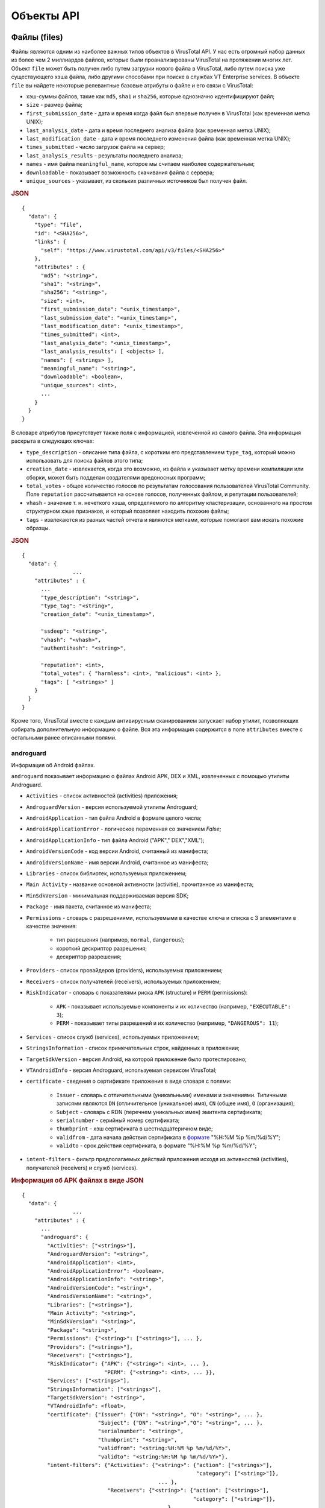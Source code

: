 Объекты API
===========

Файлы (files)
-------------

Файлы являются одним из наиболее важных типов объектов в VirusTotal API. У нас есть огромный набор данных из более чем 2 миллиардов файлов, которые были проанализированы VirusTotal на протяжении многих лет. Объект ``file`` может быть получен либо путем загрузки нового файла в VirusTotal, либо путем поиска уже существующего хэша файла, либо другими способами при поиске в службах VT Enterprise services. В объекте ``file`` вы найдете некоторые релевантные базовые атрибуты о файле и его связи с VirusTotal:

- хэш-суммы файлов, такие как ``md5``, ``sha1`` и ``sha256``, которые однозначно идентифицируют файл;
- ``size`` - размер файла;
- ``first_submission_date`` - дата и время когда файл был впервые получен в VirusTotal (как временная метка UNIX);
- ``last_analysis_date`` - дата и время последнего анализа файла (как временная метка UNIX);
- ``last_modification_date`` - дата и время последнего изменения файла (как временная метка UNIX);
- ``times_submitted`` - число загрузок файла на сервер;
- ``last_analysis_results`` - результаты последнего анализа;
- ``names`` - имя файла ``meaningful_name``, которое мы считаем наиболее содержательным;
- ``downloadable`` - показывает возможность скачивания файла с сервера;
- ``unique_sources`` - указывает, из скольких различных источников был получен файл.

.. rubric:: JSON

::

    {
      "data": {
        "type": "file",
        "id": "<SHA256>",
        "links": {
          "self": "https://www.virustotal.com/api/v3/files/<SHA256>"
        },
        "attributes" : {
          "md5": "<string>",
          "sha1": "<string>",
          "sha256": "<string>",
          "size": <int>,
          "first_submission_date": "<unix_timestamp>",
          "last_submission_date": "<unix_timestamp>",
          "last_modification_date": "<unix_timestamp>",
          "times_submitted": <int>,
          "last_analysis_date": "<unix_timestamp>",
          "last_analysis_results": [ <objects> ],      
          "names": [ <strings> ],
          "meaningful_name": "<string>",
          "downloadable": <boolean>,
          "unique_sources": <int>,
          ...
        }
      } 
    }

В словаре атрибутов присутствует также поля с информацией, извлеченной из самого файла. Эта информация раскрыта в следующих ключах:

- ``type_description`` - описание типа файла, с коротким его представлением ``type_tag``, который можно использовать для поиска файлов этого типа;
- ``creation_date`` - извлекается, когда это возможно, из файла и указывает метку времени компиляции или сборки, может быть подделан создателями вредоносных программ;
- ``total_votes`` - общее количество голосов по результатам голосования пользователей VirusTotal Community. Поле ``reputation`` рассчитывается на основе голосов, полученных файлом, и репутации пользователей;
- ``vhash`` - значение т. н. нечеткого хэша, определяемого по алгоритму кластеризации, основанного на простом структурном хэше признаков, и который позволяет находить похожие файлы;
- ``tags`` - извлекаются из разных частей отчета и являются метками, которые помогают вам искать похожие образцы.

.. rubric:: JSON

::

    {
      "data": {
		    ...
        "attributes" : {
          ...
          "type_description": "<string>",
          "type_tag": "<string>",
          "creation_date": "<unix_timestamp>",
        
          "ssdeep": "<string>",
          "vhash": "<vhash>",
          "authentihash": "<string>",
      
          "reputation": <int>,
          "total_votes": { "harmless": <int>, "malicious": <int> },
          "tags": [ "<strings>" ]
        }
      }
    }

Кроме того, VirusTotal вместе с каждым антивирусным сканированием запускает набор утилит, позволяющих собирать дополнительную информацию о файле. Вся эта информация содержится в поле ``attributes`` вместе с остальными ранее описанными полями.

androguard
~~~~~~~~~~

.. index:: androguard

Информация об Android файлах.

``androguard`` показывает информацию о файлах Android APK, DEX и XML, извлеченных с помощью утилиты Androguard.

- ``Activities`` - список активностей (activities) приложения;
- ``AndroguardVersion`` - версия используемой утилиты Androguard;
- ``AndroidApplication`` - тип файла Android в формате целого числа;
- ``AndroidApplicationError`` - логическое переменная со значением `False`;
- ``AndroidApplicationInfo`` - тип файла Android ("APK"," DEX","XML");
- ``AndroidVersionCode`` - код версии Android, считанный из манифеста;
- ``AndroidVersionName`` - имя версии Android, считанное из манифеста;
- ``Libraries`` - список библиотек, используемых приложением;
- ``Main Activity`` - название основной активности (activitie), прочитанное из манифеста;
- ``MinSdkVersion`` - минимальная поддерживаемая версия SDK;
- ``Package`` - имя пакета, считанное из манифеста;
- ``Permissions`` - словарь с разрешениями, используемыми в качестве ключа и списка с 3 элементами в качестве значения:

	- тип разрешения (например, ``normal``, ``dangerous``);
	- короткий дескриптор разрешения;
	- дескриптор разрешения;
	
- ``Providers`` - список провайдеров (providers), используемых приложением;
- ``Receivers`` - список получателей (receivers), используемых приложением;
- ``RiskIndicator`` - словарь с показателями риска ``APK`` (structure) и ``PERM`` (permissions):

	- ``APK`` - показывает используемые компоненты и их количество (например, ``"EXECUTABLE": 3``);
	- ``PERM`` - показывает типы разрешений и их количество (например, ``"DANGEROUS": 11``);
	
- ``Services`` - список служб (services), используемых приложением;
- ``StringsInformation`` - список примечательных строк, найденных в приложении;
- ``TargetSdkVersion`` - версия Android, на которой приложение было протестировано;
- ``VTAndroidInfo`` - версия Androguard, используемая сервисом VirusTotal;
- ``certificate`` - сведения о сертификате приложения в виде словаря с полями:

	- ``Issuer`` - словарь с отличительными (уникальными) именами и значениями. Типичными записями являются ``DN`` (отличительное (уникальное) имя), ``CN`` (общее имя), ``O`` (организация);
	- ``Subject`` - словарь с RDN (перечнем уникальных имен) эмитента сертификата;
	- ``serialnumber`` - серийный номер сертификата;
	- ``thumbprint`` - хэш сертификата в шестнадцатеричном виде;
	- ``validfrom`` - дата начала действия сертификата в `формате <http://strftime.org/>`_ "%H:%M %p %m/%d/%Y";
	- ``validto`` - срок действия сертификата, в формате "%H:%M %p %m/%d/%Y";
	
- ``intent-filters`` - фильтр предполагаемых действий приложения исходя из активностей (activities), получателей (receivers) и служб (services).

.. rubric:: Информация об APK файлах в виде JSON

::

    {
      "data": {
		    ...
        "attributes" : {
          ...
          "androguard": {
            "Activities": ["<strings>"],
            "AndroguardVersion": "<string>",
            "AndroidApplication": <int>,
            "AndroidApplicationError": <boolean>,
            "AndroidApplicationInfo": "<string>",
            "AndroidVersionCode": "<string>",
            "AndroidVersionName": "<string>",
            "Libraries": ["<strings>"],
            "Main Activity": "<string>",
            "MinSdkVersion": "<string>",
            "Package": "<string>",
            "Permissions": {"<string>": ["<strings>"], ... },
            "Providers": ["<strings>"],
            "Receivers": ["<strings>"],
            "RiskIndicator": {"APK": {"<string>": <int>, ... },
                              "PERM": {"<string>": <int>, ... }},
            "Services": ["<strings>"],
            "StringsInformation": ["<strings>"],
            "TargetSdkVersion": "<string>",
            "VTAndroidInfo": <float>,
            "certificate": {"Issuer": {"DN": "<string>", "O": "<string>", ... },
                            "Subject": {"DN": "<string>","O": "<string>", ... },
                            "serialnumber": "<string>",
                            "thumbprint": "<string>",
                            "validfrom": "<string:%H:%M %p %m/%d/%Y>",
                            "validto": "<string:%H:%M %p %m/%d/%Y>"},
            "intent-filters": {"Activities": {"<string>": {"action": ["<strings>"],
                                                           "category": ["<string>"]},
                                               ... },
                               "Receivers": {"<string>": {"action": ["<strings>"],
                                                          "category": ["<string>"]},
                                              ... },
                               "Services": {"<string>": {"action": ["<strings>"],
                                                         "category": ["<string>"]},
                                             ...}
          }
        }
      }
    }

asf_info
~~~~~~~~

.. index:: asf_info

Информация о Microsoft Advanced Streaming/Systems Format (ASF) файлах.

``asf_info`` показывает информацию о Microsoft ASF files (.asf, .wma, .wmv).

- ``content_encryption_object`` - информация о том, как зашифрован файл:

	- ``key_id`` - ID тиспользуемого ключа;
	- ``license_url`` - url-адрес лицензии;
	- ``protection_type`` - тип используемой защиты (например, "DRM");
	- ``secret_data`` - байты, содержащие секретные данные;
	
- ``extended_content_encryption_object`` - расширенная информация о том, как зашифрован файл:

	- ``CHECKSUM`` - контрольная сумма данных;
	- ``KID`` - ID тиспользуемого ключа;
	- ``EncodeType`` - тип кодирования;
	- ``LAINFO`` - информация о лицензионном соглашении;
	- ``DRMHeader`` - заголовок, используемый в DRM;
	
- ``script_command_objects`` - скрипты, используемые в файле:

	- ``action`` - действие, которое необходимо выполнить;
	- ``type`` - тип действия (например, `URL`, `FILENAME`, `EVENT`);
	- ``trigger_time`` - время активации скрипта.

.. rubric:: Информация об ASF файлах в виде JSON

::

    {
      "data": {
		    ...
        "attributes" : {
          ...
          "asf_info": {
            "content_encryption_object": {"key_id": "<string>",
                                          "license_url": "<string>",
                                          "protection_type": "<string>",
                                          "secret_data": "<string>"},
            "extended_content_encryption_object": {"CHECKSUM": "<string>",
                                                   "DRMHeader": "<string>",
                                                   "EncodeType": "<string>",
                                                   "KID": "<string>",
                                                   "LAINFO":"<string>"},
            "script_command_objects": [{"action": "<string>",
                                        "trigger_time": <int>,
                                        "type":"URL"}, ... ]}
        }
      }
    }

authentihash
~~~~~~~~~~~~

.. index:: authentihash

Хэш для проверки PE-файлов.

``authentihash`` - это хэш sha256, используемый корпорацией Microsoft для проверки того, что соответствующие разделы образа PE-файла не были изменены.

.. rubric:: JSON

::

    {
      "data": {
		    ...
        "attributes" : {
          ...
          "authentihash": "<string>",
        }
      }
    }

bundle_info
~~~~~~~~~~~

.. index:: bundle_info

Информация о сжатых файлах.

``bundle_info`` предоставляет информацию о сжатых файлах (ZIP, TAR, GZIP и т. д.).

- ``beginning`` - распакованный заголовок файла для некоторых форматов файлов (GZIP, ZLIB);
- ``extensions`` - расширения файлов и их количество внутри пакета;
- ``file_types`` - типы файлов и их количество внутри пакета;
- ``highest_datetime`` - самая последняя дата в содержащихся файлах, в `формате <http://strftime.org/>`_ "%H:%M %p %m/%d/%Y";
- ``lowest_datetime`` - самая старая дата в содержащихся файлах, в формате "%H:%M %p %m/%d/%Y";
- ``num_children`` - сколько файлов и каталогов находится внутри пакета;
- ``tags`` - интересные замечания о содержании (например, `"contains-pe"`);
- ``type`` - тип пакета (например, "ZIP");
- ``uncompressed_size`` - несжатый размер содержимого внутри сжатого файла;
- ``vhash`` - хэш подобия (нечеткий хэш) для этого типа файлов.

.. rubric:: Информация о сжатых файлах в виде JSON

::

    {
      "data": {
		    ...
        "attributes" : {
          ...
          "bundle_info": {
            "beginning": "<string>",
            "extensions": {"<string>": <int>, ... },
            "file_types": {"<string>": <int>, ... },
            "highest_datetime": "<string:%Y-%m-%d %H:%M:%S>",
            "lowest_datetime": "<string:%Y-%m-%d %H:%M:%S>",
            "num_children": <int>,
            "tags": ["<strings>"],
            "type": "<string>",
            "uncompressed_size": <int>,
            "vhash": "<string>"
          }
        }
      }
    }

class_info
~~~~~~~~~~

.. index:: class_info

Информация о классах Java в байткод-файлах.

``class_info`` предоставляет информацию о Java байткод-файлах.

- ``constants`` - константы, используемые в классе;
- ``extends`` -  класс, от которого наследован данный класс;
- ``implements`` - интерфейсы реализованные в классе;
- ``methods`` - методы, принадлежащие к классу;
- ``name`` - имя класса;
- ``platform`` - платформа в виде строки, полученной из старшего и младшего номера версии;
- ``provides`` - представленные классы, поля и методы;
- ``requires`` - обязательные классы, поля и методы.

.. rubric:: Информация о Java классе в виде JSON

::

    {
      "data": {
		    ...
        "attributes" : {
          ...
          "class_info": {
            "constants": ["<strings>"],
            "extends": "<string>",
            "implements": ["<strings>"],
            "methods": ["<strings>"],
            "name": "<string>",
            "platform": "<string>",
            "provides": ["<strings>"],
            "requires": ["<strings>"]
          }
        }
      }
    }

deb_info
~~~~~~~~

.. index:: deb_info

Информация о Debian пакетах.

``deb_info`` - предоставляет информацию о `Debian пакетах <https://wiki.debian.org/Packaging>`_.

- ``changelog`` - информация об изменениях в версии пакета:

	- ``Author`` - имя автора;
	- ``Date`` дата в `формате <http://strftime.org/>`_ "%a, %d %b %Y %H:%M%S %z";
	- ``Debian revision`` - ревизия;
	- ``Debian version`` - версия;
	- ``Distributions`` - тип распространения;
	- ``Full version`` - полная версия системы;
	- ``Package`` - тип пакета;
	- ``Urgency`` - уровень срочности изменений;
	- ``Version history`` - история версий;
	
- ``control_metadata`` - общие (неизменные) поля пакета:

	- ``Maintainer`` - идентификатор того, кто осуществляет поддержку пакета;
	- ``Description`` - дескриптор пакета;
	- ``Package`` - имя пакета;
	- ``Depends`` - зависимости пакета;
	- ``Version`` - версия пакета;
	- ``Architecture`` - архитектура для запуска этого пакета (например, ``"i386"``);
	
- ``control_scripts`` - сценарии для запуска в операциях управления пакетами:

	- ``postinst`` - скрипт, выполняемый после инсталляции;
	- ``postrm`` - скрипт, выполняемый после удаления пакета;
	
- ``structural_metadata``:

	- ``contained_files`` - количество файлов в пакете;
	- ``contained_items`` - количество пунктов в пакете;
	- ``max_date`` - дата самого старого файла в формате "%Y-%m-%d %H:%M%S";
	- ``min_date`` - самая последняя дата файла в формате "%Y-%m-%d %H:%M%S".

.. rubric:: Информация о Debian пакете в виде JSON

::

    {
      "data": {
		    ...
        "attributes" : {
          ...
          "deb_info": {
            "changelog": {"Author": "<string>",
                          "Date": "<string:%a, %d %b %Y %H:%M%S %z>",
                          "Debian revision": "<string>",
                          "Debian version": "<string>",
                          "Distributions": "<string>",
                          "Full version": "<string>",
                          "Package": "<string>",
                          "Urgency": "<string>",
                          "Version history": "<string>"},
            "control_metadata": {"<string>": "<string>", ... },
            "control_scripts": {"postinst": "<string>",
                                "postrm": "<string>"},
            "structural_metadata": {"contained_files": <int>,
                                    "contained_items": <int>,
                                    "max_date": "<string:%Y-%m-%d %H:%M%S>",
                                    "min_date": "<string:%Y-%m-%d %H:%M%S>"}
          }
        }
      }
    }

dmg_info
~~~~~~~~

.. index:: dmg_info

Информация о монтируемых образах дисков macOS.

``dmg_info`` сообщает данные о структуре `файлов Apple.dmg <https://en.wikipedia.org/wiki/Apple_Disk_Image>`_). Большая часть данных поступает из метаданных внутренних файлов, которые могут содержаться в некоторых файлах, а в других - нет.

- ``blkx`` - список блоков в образе. Каждая запись содержит:

	- ``attributes`` - в формате шестнадцатеричного числа;
	- ``name`` - имя блока;
	
- ``data_fork_length`` - размер данных форка;
- ``data_fork_offset`` - смещение данных форка;
- ``dmg_version`` - версия DMG-файла;
- ``hfs`` - информация об HFS-элементах. В зависимости от конкретного случая могут присутствовать различные поля:

	- ``info_plist`` - содержимое списка свойств (plist) данного блока;
	- ``main_executable`` - основной исполняемый файл этого блока:
	
		- ``id`` - идентификатор;
		- ``path`` - путь в пакете;
		- ``sha256`` - хэш содержимого;
		- ``size`` - размер файла в байтах;
		
	- ``num_files`` - количество файлов;
	- ``unreadable_files`` - количество нечитаемых файлов;
	
- ``plist`` - содержит сведения о конфигурации приложения, такие как идентификатор пакета, номер версии и отображаемое имя;
- ``plist_keys`` - ключи от записи ``plist``;
- ``running_data_fork_offset`` - смещение начала используемых данных форка (обычно 0);
- ``resourcefork_keys`` - ключи, найденные в ресурсах форка;
- ``rsrc_fork_length`` - длина ресурсов форка;
- ``rsrc_fork_offset`` - смещение ресурсов форка;
- ``xml_lenght`` - размер списка свойств в DMG;
- ``xml_offset`` - смещение списка свойств в DMG.

.. rubric:: Apple .dmg-файл

::

    {
      "data": {
		    ...
        "attributes" : {
          ...
          "dmg_info": {
            "blkx": [{"attributes": "<string>", "name": "<string>"}, ... ],
            "data_fork_length": <int>,
            "data_fork_offset": <int>,
            "dmg_version": <int>,
            "hfs": {"info_plist": {"<string>": <value>, ... },
                    "main_executable": {"id": <int>,
                                        "path": "<string>",
                                        "sha256": "<string>",
                                        "size": <int>},
                    "<string>": <value>,
                    ... },
            "plst": [{"attributes": "<string>", "name": "<string>"}],
            "plst_keys": ["<strings>"],
            "running_data_fork_offset": <int>,
            "resourcefork_keys": ["<strings>"],
            "rsrc_fork_length": <int>,
            "rsrc_fork_offset": <int>,
            "xml_length": <int>,
            "xml_offset": <int>
          }
        }
      }
    }

dot_net_guids
~~~~~~~~~~~~~

Идентификаторы для сборок Microsoft .NET.

- ``dot_net_guids`` - список `идентификаторов для сборок Microsoft .NET <https://www.virusbulletin.com/virusbulletin/2015/06/using-net-guids-help-hunt-malware/>`_;
- ``mvid`` - ModuleVersionID, генерируемый во время сборки, в результате чего для каждой сборки создается новый идентификатор GUID;
- ``typelib_id`` - TypeLibID (если имеется), созданный Visual Studio при создании нового проекта по умолчанию.

.. rubric:: ID сборки Microsoft .NET в виде JSON

::

    {
      "data": {
		    ...
        "attributes" : {
          ...
          "dot_net_guids": {
            "mvid": "<string>",
            "typelib_id": "<string>"
          }
        }
      }
    }

elf_info
~~~~~~~~

Информация о Unix ELF-файлах.

``elf_info`` возвращает информацию о `Unix ELF file format <https://en.wikipedia.org/wiki/Executable_and_Linkable_Format>`_.

- ``exports`` - список экспортируемых элементов. Каждый элемент содержит имя и тип.
- ``header`` - некоторые описательные метаданные о файле:

	- ``type`` - тип файла (например ``"EXEC"`` (исполняемый файл);
	- ``hdr_version`` - версия заголовка;
	- ``num_prog_headers`` - количество записей в заголовке программы;
	- ``os_abi`` - тип бинарного интерфейса приложения (например ``"UNIX-Linux"``);
	- ``obj_version`` - ``0x1`` для оригинальных ELF-файлов;
	- ``machine`` - платформа (например ``"Advanced Micro Devices X86-64"``);
	- ``entrypoint`` - точка входа;
	- ``num_section_headers`` - число секций в заголовке;
	- ``abi_version`` - версия бинарного интерфейса приложения;
	- ``data`` - выравнивание данных в памяти (например ``"little endian"``);
	- ``class`` - класс файла (например ``"ELF32"``);
	
- ``imports`` - список импортируемых элементов. Каждый элемент содержит имя и тип;
- ``sections`` - секции ELF-файла:

	- ``name`` - имя секции;
	- ``address`` - виртуальный адрес секции;
	- ``flags`` - атрибуты секции;
	- ``offset`` - смещение секции;
	- ``type`` - тип секции;
	- ``size`` - размер секции в байтах;
	
- ``segments`` - они же заголовки программ. каждый элемент содержит тип сегмента и список ресурсов, задействованных в этом сегменте;
- ``shared_libraries`` - список общих библиотек, используемых этим исполняемым файлом.

.. rubric:: Формат ELF-файла

::

    {
      "data": {
		    ...
        "attributes" : {
          ...
          "elf_info": {
            "exports": [["<string>", "<string>"], ... ],
            "header": {"type": "<string>",
                       "hdr_version": "<string>",
                       "num_prog_headers": <int>,
                       "os_abi": "<string>",
                       "obj_version": "<string>",
                       "machine": "<string>",
                       "entrypoint": <int>,
                       "num_section_headers" <int>,
                       "abi_version": 0,
                       "data": "<string>",
                       "class": "<string>"},
            "imports": [["<string>", "<string>"], ... ],
            "sections": [{"name": "<string>",
                          "address": <int>,
                          "flags": "<string>",
                          "offset": <int>,
                          "type": "<string>",
                          "size": <int>}, ... ],
            "segments": [["<string>", ["<strings>"]], ... ],
            "shared_libraries": ["<strings>"]
          }
        }
      }
    }

exiftool
~~~~~~~~

Информация о метаданных EXIF из файлов.

``exiftool`` это утилита для извлечения метаданных EXIF из файлов различных форматов. Представляемые метаданные могут различаться в зависимости от типа файла, и, учитывая природу метаданных EXIF, соcтав отображаемых полей может различаться.

Например:

- поля для Microsoft Windows PE-файлов:

::

    CharacterSet, CodeSize, CompanyName, EntryPoint, FileDescription, FileFlagsMask,
    FileOS, FileSize, FileSubtype, FileType, FileTypeExtension, FileVersion,
    FileVersionNumber, ImageVersion, InitializedDataSize, InternalName, LanguageCode,
    LegalCopyright, LinkerVersion, MIMEType, MachineType, OSVersion, ObjectFileType,
    OriginalFileName,, PEType, ProductName, ProductVersion, ProductVersionNumber,
    Subsystem, SubsystemVersion, TimeStamp, UninitializedDataSize

- поля для JPEG-файлов:

::

    Aperture, ApertureValue, BitsPerSample, BrightnessValue, CircleOfConfusion,
    ColorComponents, ColorSpace, Compression, CreateDate, DateTimeOriginal,
    DeviceType, EncodingProcess, ExifByteOrder, ExifImageHeight, ExifImageWidth,
    ExifVersion, ExposureCompensation, ExposureMode, ExposureProgram, ExposureTime,
    FNumber, FOV, FaceDetect, FileType, FileTypeExtension, Flash, FlashpixVersion,
    FocalLength, FocalLength35efl, FocalLengthIn35mmFormat, HyperfocalDistance,
    ISO, ImageHeight, ImageSize, ImageUniqueID, ImageWidth, InteropIndex,
    InteropVersion, LightValue, MIMEType, Make, MakerNoteVersion, MaxApertureValue,
    Megapixels, MeteringMode, Model, ModifyDate, Orientation, RawDataByteOrder,
    RawDataCFAPattern, ResolutionUnit, ScaleFactor35efl, SceneCaptureType,
    ShutterSpeed, ShutterSpeedValue, Software, SubSecCreateDate,
    SubSecDateTimeOriginal, SubSecModifyDate, SubSecTime, SubSecTimeDigitized,
    SubSecTimeOriginal, ThumbnailImage, ThumbnailLength, ThumbnailOffset,
    TimeStamp, WhiteBalance, XResolution, YCbCrPositioning, YCbCrSubSampling,
    YResolution

- поля для PDF_файла:

::

    CreateDate, Creator, CreatorTool, DocumentID, FileType, FileTypeExtension,
    Linearized, MIMEType, ModifyDate, PDFVersion, PageCount, Producer, XMPToolkit

.. rubric:: JSON

::

    {
      "data": {
		   ...
        "attributes" : {
          ...
          "exiftool": {
             "<string>": "<string>", ... 
          }
        }
      }
    }

image_code_injections
~~~~~~~~~~~~~~~~~~~~~

Инъекция кода в файл изображения.

``image_code_injections`` возвращает содержимое внедренного кода в файлах изображений.

.. rubric:: JSON

::

    {
      "data": {
		    ...
        "attributes" : {
          ...
          "image_code_injections": "<string>"
        }
      }
    }

ipa_info
~~~~~~~~

Информация об iOS App Store Package файле.

``ipa_info`` - возвращает информацию о `Apple IPA <https://en.wikipedia.org/wiki/.ipa>`_ файлах.

- ``apps`` - каждый IPA может содержать несколько экземпляров приложения:

	- ``commands`` - список команд загрузки. Каждая запись отображается как значение ключа ``type``;
	- ``vhash`` - vhash файла;
	- ``segments`` - список сегментов в файле:
	
		- ``name`` - имя сегмента;
		- ``fileoff`` - физический адрес сегмента;
		- ``vmsize`` - размер виртуального адреса;
		- ``vmaddr`` - виртуальный адрес;
		- ``filesize`` - размер сегмента;
		- ``sections`` - секции в сегменте:
		
			- ``type`` - тип секции;
			- ``flags`` - флаги секции (например ``"S_8BYTE_LITERALS"``);
			- ``name`` - имя секции;
		
		- ``tags`` общие замечания о файле (например ``"64 bits"``);
		
	- ``headers`` - некоторые описательные метаданные о файле:
	
		- ``cpu_type`` - общий тип процессора (например ``"i386"``);
		- ``cpu_subtype`` - подтип процессора (например ``"I386_ALL"``);
		- ``magic`` - "магический" идентификатор приложения;
		- ``size_cmds`` - размер команд;
		- ``num_cmds`` - количество команд;
		- ``flags`` - флаги файла (например ``"DYLDLINK"``, ``"NOUNDEFS"``);
		- ``file_type`` - тип файла (например ``"dynamically bound shared library"``);
		
	- ``libs`` - библиотеки, используемые в файле;
	
- ``plist`` - список, содержащий `пары ключ-значение <https://developer.apple.com/documentation/bundleresources/information_property_list>`_, которые идентифицируют и настраивают приложение. Некоторыми общими полями являются:

	- ``CBundleIdentifier`` уникальный идентификатор пакета;
	- ``CFBundleSupportedPlatforms`` - поддерживаемые платформы;
	- ``CFAppleHelpAnchor`` - имя HTML help-файла для пакета;
	- ``CFBundleIcons`` - информация об используемой иконке;
	- ``CFBundleShortVersionString`` - номер релиза или версии пакета;
	- ``CFBundleDisplayName`` -  вдимое для пользователя имя пакета;
	- ``CFBundleName`` - вдимое для пользователя короткое имя пакета;
	- ``MinimumOSVersion`` -  минимальная версия операционной системы, необходимая для запуска приложения;
	
- ``provision`` - приложения iOS должны содержать встроенный профиль инициализации:

	- ``TeamName`` - team name.
	- ``TeamIdentifier`` - team identifier.
	- ``Name`` - имя приложения;
	- ``AppIDName`` -  имя идентификатора приложения;
	- ``ApplicationIdentifierPrefix`` - идентификатор подписи кода для запущенного приложения;
	- ``Platform`` - поддерживаемая платформа;
	- ``Version`` - версия приложения;
	- ``TimeToLive`` - время существования;
	- ``ExpirationDate`` -  срок действия приложения в формате "%Y-%m-%d %H:%M%S".
	- ``Entitlements`` - позволяет использовать определенную функцию или превращает приложение в отдельную службу;
	
		- ``application-identifier`` - полный идентификатор приложения;
	
	- ``UUID`` - уникальный идентификатор;
	- ``CreationDate`` - дата создания приложения в формате "%Y-%m-%d %H:%M%S".

.. rubric:: Файлы Apple IPA

::

    {
      "data": {
		    ...
        "attributes" : {
          ...
          "ipa_info": {
            "apps": [{"commands": [{"type": "<string>"}], ... ],
                      "vhash": "<string>",
                      "segments": [{"name": "<string>",
                                    "fileoff": "<string>",
                                    "vmsize": "<string>",
                                    "filesize": "<string>",
                                    "vmaddr": "<string>",
                                    "sections": [{"type": "<string>"
                                                  "flags": ["<strings>"],
                                                  "name": "<string>"}, ... ], } ...],
                      "tags": ["<strings>"],
                      "headers": {"cpu_subtype": "<string>",
                                  "magic": "<string>",
                                  "size_cmds": <int>,
                                  "file_type": "<string>",
                                  "num_cmds": <int>,
                                  "flags": ["<strings>"]
                                  "cpu_type": "<string>"},
                      "libs":["<strings>"]} ... ],
            "plist": {"CBundleIdentifier": "<string>",
                      "CFBundleSupportedPlatforms": "<string>",
                      "CFAppleHelpAnchor": "<string>",
                      "CFBundleIcons": "<string>",
                      "CFBundleShortVersionString": "<string>",
                      "CFBundleDisplayName": "<string>",
                      "CFBundleName": "<string>",
                      "MinimumOSVersion": "<string>", ... },
            "provision": {"TeamName": "<string>",
                          "Name": "<string>", 
                          "TeamIdentifier": ["<strings>"], 
                          "AppIDName": "<string>", 
                          "ApplicationIdentifierPrefix": ["<strings>"], 
                          "Platform": ["<strings>"], 
                          "Version": <int>, 
                          "TimeToLive": <int>, 
                          "ExpirationDate": "<string:%Y-%m-%d %H:%M%S>", 
                          "Entitlements": {"application-identifier": "<string>", ... },
                          "CreationDate": "<string:%Y-%m-%d %H:%M%S>", 
                          "UUID": "<string>", ... }
          }
        }
      }
    }

isoimage_info
~~~~~~~~~~~~~

Информация о файлах ISO-образов.

``isoimage_info`` - возвращает информацию о структуре ISO-файлов.

- ``application_id`` - приложение, использованное для создания файла;
- ``created`` - время создания файла в `формате <http://strftime.org/>`_ "%Y-%m-%d %H:%M:%S";
- ``effective`` - фактическая дата тома в формате "%Y-%m-%d %H:%M:%S";
- ``expires`` - дата истечения срока действия тома в формате "%Y-%m-%d %H:%M:%S";
- ``file_structure_version`` - версия файловой структуры;
- ``max_date`` - самая "свежая" дата, содержащаяся в файле в формате "%Y-%m-%d %H:%M:%S";
- ``min_date`` - самая старая содержащаяся дата файла в формате "%Y-%m-%d %H:%M:%S";
- ``modified`` - дата последней модификации в формате "%Y-%m-%d %H:%M:%S";
- ``num_files`` - количество файлов содержащихся ISO-образе;
- ``system_id`` - имя системы, которая может работать с начальными секторами (например ``"Win32"``);
- ``total_size`` - размер всех разделов в этом логическом томе;
- ``type_code`` - код типа формата (например ``"CD001"``);
- ``volume_id`` - идентификатор тома;
- ``volume_set_id`` - идентификатор объединенного тома.

.. rubric:: Файл ISO-образа

::

    {
      "data": {
		    ...
        "attributes" : {
          ...
          "isoimage_info": {
            "application_id": "<string>",
            "created": "<string:%Y-%m-%d %H:%M:%S>",
            "effective": "<string:%Y-%m-%d %H:%M:%S>",
            "expires": "<string:%Y-%m-%d %H:%M:%S>",
            "file_structure_version": <int>,
            "max_date": "<string:%Y-%m-%d %H:%M:%S>",
            "min_date": "<string:%Y-%m-%d %H:%M:%S>",
            "modified": "<string:%Y-%m-%d %H:%M:%S>",
            "num_files": <int>,
            "system_id": "<string>",
            "total_size": <int>,
            "type_code": "<string>",
            "volume_id": "<string>",
            "volume_set_id": "<string>"
          }
        }
      }
    }

jar_info
~~~~~~~~

Информация о файлах Java Archive.

``jar_info`` возвращает информацию о Java jar-файлах.

- ``filenames`` - имена содержащихся файлов;
- ``files_by_type`` - типы и количество типов файлов, содержащихся в jar-файле;
- ``manifest`` - содержимое манифеста Jar;
- ``max_date`` - самая старая содержащаяся дата файла в `формате <http://strftime.org/>`_"%Y-%m-%d %H:%M:%S";
- ``max_depth`` - максимальная глубина каталога jar-файла;
- ``min_date`` - самая "свежая" дата, содержащаяся в файле в формате "%Y-%m-%d %H:%M:%S";
- ``packages`` - предполагаемые пакеты, используемые в пакете .class-файлов;
- ``strings`` - примечательные строки, найденные в пакете .class-файлов;
- ``total_dirs`` - количество каталогов в пакете;
- ``total_files`` - количество файлов в пакете.

.. rubric:: Java .jar-файлы

::

    {
      "data": {
		    ...
        "attributes" : {
          ...
          "jar_info": {
            "filenames": ["<strings>"],
            "files_by_type": {"<string>": <int>, ... },
            "manifest": "<string>",
            "max_date": "<string:%Y-%m-%d %H:%M:%S>",
            "max_depth": <int>,
            "min_date": "<string:%Y-%m-%d %H:%M:%S>",
            "packages": ["<strings>"],
            "strings": ["<strings>"],
            "total_dirs": <int>,
            "total_files": <int>
          }
        }
      }
    }

macho_info
~~~~~~~~~~

Информация о файлах Apple MachO.

``macho_info`` возвращает информацию о файлах `формата Apple MachO <https://en.wikipedia.org/wiki/Mach-O>`_. Это список, содержащий элементы для каждого приложения:

- ``libs`` - библиотек, используемые в файле;
- ``headers`` - некоторые описательные метаданные о файле:
	
	- ``cpu_type`` - основной тип процессора (например ``i386``);
	- ``cpu_subtype`` - подтип процессора (например ``I386_ALL``);
	- ``magic`` - "магический" идентификатор приложения;
	- ``size_cmds`` - размер команд;
	- ``num_cmds`` - число команд;
	- ``flags`` флаги файлов (например ``DYLDLINK``, ``NOUNDEFS``);
	- ``file_type`` - тип файла (например ``dynamically bound shared library``);
		
- ``commands`` - список команд загрузки. Каждая запись отображается как значение ключа ``type``;
- ``segments`` - список сегментов файла:
	
	- ``name`` - имя сегмента;
	- ``fileoff`` - физический адрес сегмента;
	- ``vm size`` - размер виртуального адреса;
	- ``vmaddr`` - виртуальный адрес;
	- ``filesize`` - размер сегмента;
	- ``sections`` - секции сегмента:
		
		- ``type`` - тип секции;
		- ``flags`` - флаги секции (например ``S_8BYTE_LITERALS``);
		- ``name`` - имя секции;
			
	- ``vhash`` - vhash файла;
	- ``tags`` - общие замечания о файле (например ``64 bits``).
		
.. rubric:: Формат файла Apple MachO

::

    {
      "data": {
		    ...
        "attributes" : {
          ...
          "macho_info": [
            {"libs": ["<strings>"],
             "headers": {"cpu_subtype": "<string>",
                         "magic": "<string>",
                         "size_cmds": <int>,
                         "file_type": "<string>",
                         "num_cmds": <int>,
                         "flags": ["<strings>"],
                         "cpu_type": "<string>"},
             "commands": [{"type": "<string>"}, ... ],
             "segments": [{"name": "<string>",
                           "fileoff": "<string>",
                           "vmsize": "<string>",
                           "filesize": "<string>",
                           "vmaddr": "<string>"}, ... ],
             "sections": [{"type": "<string>",
                           "flags": ["<strings>"],
                           "name": "<string>"}, ... ],
             "vhash": "<string>",
             "tags": ["<strings>"]} ...
          ]
        }
      }
    }

magic
~~~~~

Идентификация файлов по "магическому числу".

``magic`` дает предположение о типе файла, основываясь на популярном инструменте синтаксического анализа из UNIX (команда ``file``).

.. rubric:: Предполагаемый тип файла

::

    {
      "data": {
		    ...
        "attributes" : {
          ...
          "magic": "<string>",
        }
      }
    }

office_info
~~~~~~~~~~~

Информация о структуре файлов Microsoft Office.

``office_info`` возвращает информацию о файлах Microsoft Office (до Office 2007). Включая информацию (Word) ``.doc``, ``.dot``, ``.wbk``, (Excel) ``.xls``, ``.xlt``, ``.xlm``, (PowerPoint) ``.pot``, ``.pps``.

- ``document_summary_info`` - некоторые метаданные о файле Office:

	- ``scale`` - ``True`` если требуется масштабирование миниатюры, ``False`` - в обратном случае;
	- ``links_dirty`` - мешают ли пользовательским ссылкам 
	- ``line_count`` - количество строк;
	- ``hyperlinks_changed`` -  одна или несколько гиперссылок в этой части были обновлены производителем исключительно в этой части;
	- ``characters_with_spaces`` -  количество символов, включая пробелы;
	- ``version`` - целочисленный идентификатор приложения Microsoft Office;
	- ``shared_document`` - если документ является общедоступным;
	- ``paragraph_count`` - количество абзацев;
	- ``company`` - имя компании;
	- ``code_page`` - набор символов, используемый в документе;
	
- ``entries`` - список OLE-объектов в документе:

	- ``clsid`` -  уникальный идентификатор приложения;
	- ``clsid_literal`` - читаемая версия ``clsid``;
	- ``name`` - имя объекта;
	- ``sid`` - индекс записи в каталоге OLE;
	- ``size`` - размер объекта в байтах;
	- ``type_literal`` - тип объекта;
	
- ``ole`` - макросы, найденные в каталоге OLE:
	
	- ``macros`` - подробная информация о найденных макросах:
		
		- ``vba_code`` - код макроса;
		- ``stream_path`` - путь в дереве хранения OLE;
		- ``vba_filename`` - имя макроса;
		- ``patterns`` - примечательные паттерны в макросе ("exe-pattern", "url-pattern", и т. д.);
		- ``lengh`` - длина макроса;
		- ``properties`` - примечательные свойсвта макроса ("obfuscated", "run-file", и т. д.);
		
	- ``num_macros`` - количестово найденных макросов;
	
- ``summary_info`` - оставшийся набор метаданных о файле Office. В зависимости от типа файла Office, некоторые поля могут отображаться, некоторые - нет:

	- ``last_author`` - пользователь, который последний редактировал этот файл;
	- ``creation_datetime`` - дата создания файла в `формате <http://strftime.org/>`_ "%Y-%m-%d %H:%M:%S";
	- ``template`` - шаблон, используемый при создании файла;
	- ``author`` - исходный пользователь, создавший файл;
	- ``page_count`` - количество страниц в документе;
	- ``last_saved`` - дата последнего сохранения файла в формате "%Y-%m-%d %H:%M:%S";
	- ``edit_time`` - время, затраченное на редактирование документа, в секундах;
	- ``word_count`` - количество слов в документе;
	- ``revision_number`` - номер редакции документа;
	- ``last_printed`` - дата последней печати документа в формате "%Y-%m-%d %H:%M:%S";
	- ``application_name`` - имя приложения Office (например ``"Microsoft PowerPoint"``);
	- ``title`` - заголовок документа;
	- ``character_count`` - количество символов в документе;
	- ``security`` - ``0`` если пароль для документа не установлен;
	- ``code_page`` - набор символов, используемый в документе (например ``"Latin I"``);
	
- ``tags`` - примечательные замечания обо всем документе, взятые из шаблонов и свойств макросов.

.. rubric:: Информация о структуре файлов Microsoft Office

::

    {
      "data": {
		    ...
        "attributes" : {
          ...
          "office_info": {
            "documment_summary_info": {"scale": <boolean>,
                                       "links_dirty": <boolean>,
                                       "line_count": <int>,
                                       "hyperlinks_changed": <boolean>,
                                       "characters_with_spaces": <int>,
                                       "version": <int>,
                                       "shared_document": <boolean>,
                                       "paragraph_count": <int>,
                                       "company": "<string>",
                                       "code_page": "<string>"},
            "entries": [{"clsid": "<string>",
                         "clsid_literal": "<string>",
                         "name": "<string>",
                         "type_literal": "<string>",
                         "sid": <int>,
                         "size": <int>,} ... ],
            "ole": {"macros": [{"vba_code": "<string>",
                                "stream_path": "<string>",
                                "vba_filename": "<string>",
                                "patterns": ["<strings>"],
                                "length": <int>,
                                "properties": ["<strings>"]}] ...,
                    "num_macros": <int>},
            "summary_info": {"last_author": "<string>",
                             "creation_datetime": "<string:%Y-%m-%d %H:%M:%S>",
                             "template": "<string>",
                             "author": "<string>", 
                             "page_count": <int>, 
                             "last_saved": "<string:%Y-%m-%d %H:%M:%S>", 
                             "edit_time": <int>, 
                             "word_count": <int>, 
                             "revision_number": "<string>", 
                             "last_printed": "<string:%Y-%m-%d %H:%M:%S>", 
                             "application_name": "<string>", 
                             "title": "<string>",
                             "character_count": <int>,
                             "security": <int>,
                             "code_page": "<string>"},
            "tags": ["<strings>"]
          }
        }
      }
    }
	
openxml_info
~~~~~~~~~~~~

Информация об Microsoft OpenXML файлах.

``openxml_info`` возвращает информацию о структуре файлов Microsoft Office Open XML (Office 2007+). Включая информацию (Word) ``.docx``, ``.docm``, ``.dotx``, ``.dotm``, (Excel) ``.xlsx``, ``.xlsm``, ``.xltx``, ``.xltm``, (PowerPoint) ``.pptx``, ``.pptm``, ``.potx``, ``.potm``, ``.ppam``, ``.ppsx``, ``.ppsm``, ``.sldx``, ``.sldm``.

- ``content_types`` - сведения о типе MIME для частей пакета;
- ``docprops_app`` - некоторые свойства файла и поля могут отличаться в зависимости от типа файла:
	
	- ``TotalTime`` - общее время редактирования документа;
	- ``Words`` - количество слов;
	- ``ScaleCrop`` - режим отображения миниатюр;
	- ``SharedDoc`` - если документ является общедоступным;
	- ``Company`` - имя компании;
	- ``Lines`` - число строк;
	- ``AppVersion`` - версия приложения (в числовой форме);
	- ``LinksUpToDate`` -  ``true`` означает, что гиперссылки обновляются, ``false`` - в противном случае;
	- ``Pages`` - количество страниц;
	- ``Application`` - имя приложения (например "Microsoft Office Word");
	- ``CharactersWithSpaces`` -  количество символов, включая пробелы;
	- ``Characters`` - количество символов без пробелов;
	- ``Paragraphs`` - количество частей;
	- ``Template`` - имя шаблона, используемого в документе;
	- ``DocSecurity: ``0`` если пароль для документа не установлен;
	- ``HyperlinksChanged`` - одна или несколько гиперссылок в этой части были обновлены производителем исключительно в этой части;

- ``ocprops_core: core properties for any Office Open XML document
	
	- ``dc:creator`` - создатель документа;
	- ``cp:revision`` - редакции документа;
	- ``dcterms:created`` - дата создания в `формате <http://strftime.org/>`_ "%Y-%m-%dT%H:%M:%SZ";
	- ``dcterms:modified`` - дата последней модификации в формате "%Y-%m-%dT%H:%M:%SZ";
	- ``cp:lastModifiedBy`` - пользователь, который сделал последнюю модификацию;
	- ``cp:lastPrinted`` - дата последней печати документа в формате "%Y-%m-%dT%H:%M:%SZ";
	
- ``file_type`` - тип файла (``"docx"``, ``"pptx"``, и т. д.);
- ``ole`` - макросы найденные в содержимом OLE:

	- ``macros`` - подробная информация о макросах:
	
		- ``vba_code`` - код макроса;
		- ``stream_path`` - путь в дереве хранения OLE;
		- ``vba_filename`` - имя макроса;
		- ``patterns`` - примечательные паттерны в макросе (``"exe-pattern"``, ``"url-pattern"``, и т. д.);
		- ``lengh`` - длина макроса;
		- ``properties`` - примечательные свойсвта макроса (``"obfuscated"``, ``"run-file"``, и т. д.);
		
	- ``num_macros`` - количестов макросов;
	- ``rels`` - отношения для файлов внутри пакета;
	- ``tags`` - примечания о интересном содержимом в пакете (например ``"macros"``).
	- ``type_content`` - информация, специфичная для каждого формата файла:
	
		- (Word, PowerPoint):
		
			- ``languages`` - ссылки на найденные языки (название и номер);
			
		- (Excel):
		
			- ``codifications`` - ссылки на используемые кодовые страницы (имя и номер);
			- ``workbook`` - информация о книге:
				
				- ``sheets`` - количество листов;
				- ``lowestEdited`` - самая низкая отредактированная версия;
				- ``calcPr`` - версия Excel.
				- ``lastEdited`` - последняя отредактированная версия;
				- ``rupBuild`` - версия сборки;
			
			- ``language_guess`` - предполагаемый используемый язык (имя и номер);
			
		- (Excel, PowerPoint):
		
			- ``printers`` - используется для печати этого документа.

.. rubric:: Информация о Microsoft Office openxml

::

    {
      "data": {
		    ...
        "attributes" : {
          ...
          "openxml_info": {
            "content_types": ["<strings>"],
            "docprops_app": {"TotalTime": "<string>", 
                             "Words": "<string>", 
                             "ScaleCrop": "<string>", 
                             "SharedDoc": "<string>", 
                             "Company": "<string>", 
                             "Lines": "<string>", 
                             "AppVersion": "<string>", 
                             "LinksUpToDate": "<string>", 
                             "Pages": "<string>", 
                             "Application": "<string>", 
                             "CharactersWithSpaces": "<string>", 
                             "Characters": "<string>", 
                             "Paragraphs": "<string>", 
                             "Template": "<string>", 
                             "DocSecurity": "<string>", 
                             "HyperlinksChanged": "<string>"},
            "docprops_core": {"dc:creator": "<string>", 
                              "cp:revision": "<string>", 
                              "dcterms:created": "<string>", 
                              "dcterms:modified": "<string>", 
                              "cp:lastModifiedBy": "<string>", 
                              "cp:lastPrinted": "<string>"},
            "file_type": "<string>",
            "ole": {"macros": [{"vba_code": "<string>",
                                "stream_path": "<string>", 
                                "subfilename": "<string>", 
                                "vba_filename": "<string>", 
                                "patterns": ["<strings>"], 
                                "length": <int>, 
                                "properties": ["<strings>"]}, ... ],
                     "num_macros": <int>},
            "rels": ["<strings>"],
            "tags": ["<strings>"],
            "type_content": {"languages": {"<string>": <int>, ... },
                             "codifications" : [["<string>", <int>] ... ],
                             "workbook": {"sheets": <int>, 
                                          "lowestEdited": "<string>", 
                                          "calcPr": "<string>", 
                                          "lastEdited": "<string>", 
                                          "rupBuild": "<string>"},
                             "language_guess": [["<string>", <int>], ... ],
                             "printers": ["<strings>"]}
    
          }
        }
      }
    }

packers
~~~~~~~

Информация об упаковщике, используемом в файле.

``packers`` - определtybt упаковщиков PE-файлов, используемых в Windows с помощью нескольких утилит и антивирусных средств.

- ключи - это названия утилит, значения - это идентифицированные упаковщики.

.. rubric:: PEiD идентификатор упаковщика

::

    {
      "data": {
		    ...
        "attributes" : {
          ...
          "packers": {"<string>": "<string>", ... }
        }
      }
    }


pdf_info
~~~~~~~~

Информация об Adobe PDF файлах.

``pdf_info`` возвращает информацию о структуре `файлов PDF <https://en.wikipedia.org/wiki/PDF>`_:

- ``acroform`` - содержание Acroforms;
- ``automation`` - автоматическое действие, выполняемое при просмотре документа;
- ``embedded_file`` - содержимое встроенного файла;
- ``encrypted`` - документ имеет DRM или нуждается в пароле для чтения;
- ``flash`` - содержит встроенный Flash;
- ``header`` - заголовок документа (например ``%PDF-1.7``);
- ``javascript`` - документ содержит JavaScript;
- ``jbig2_compression`` - документ сжат с применением JBIG2;
- ``js`` - документ содержит JavaScript;
- ``num_endobj`` - количество завершений объекта;
- ``num_endstream`` - количество завершений потока;
- ``num_launch_actions`` - количество запускаемых действий;
- ``num_obj`` - количество объектов;
- ``num_object_streams`` - количество потоков объектов;
- ``num_pages`` - количество страниц;
- ``num_stream`` - количество потоков;
- ``open action`` - автоматическое действие, выполняемое при просмотре документа;
- ``startxref`` - эта запись присутствует в документе;
- ``suspicious_colors`` - устанавливается, если количество цветов выражается более чем 3 байтами;
- ``trailer`` - содержит раздел трейлера;
- ``xref`` - таблица перекрестных ссылок.

.. rubric:: Структура Acrobat PDF файлов

::

    {
      "data": {
		    ...
        "attributes" : {
          ...
          "pdf_info": {
             "acroform": <int>,
             "autoaction": <int>,
             "embedded_file": "<string>",
             "encrypted": <int>,
             "flash": <int>,
             "header": "<string>",
             "javascript": <int>,
             "jbig2_compression": <int>,
             "js": <int>,
             "num_endobj": <int>,
             "num_endsctream": <int>,
             "num_launch_actions": <int>,
             "num_obj": <int>,
             "num_object_streams": <int>,
             "num_pages": <int>,
             "num_stream": <int>,
             "openaction": <int>,
             "startxref": <int>,
             "suspicious_colors": "<string>",
             "trailer": <int>,
             "xref": <int>
          }
        }
      }

pe_info
~~~~~~~

Информация о файлах формата Microsoft Windows Portable Executable.

``pe_info`` возвращает информацию о структуре `Майкрософт Windows PE-файлов <https://docs.microsoft.com/en-us/windows/desktop/debug/pe-format>`_ (то есть исполняемые файлы, динамические библиотеки, драйверы и т. д.): разделы, точка входа, ресурсы, импорт, экспорт и т. д.

- ``debug`` - отладочная информация, если таковая имеется:

	- codeview`` - CodeView отладочная информация, если таковая имеется:
	
		- ``age`` - почтоянно увеличивающееся значение;
		- ``guid`` - уникальный идентификатор;
		- ``name`` - путь к PDB-файлу;
		- ``signature`` - содержит ``"RSDS"``;

	- ``offset`` - размещение отладочной информации;
	- ``timedatestamp`` - метка времени в `формате <http://strftime.org/>`_ "%a %b %d %H:%M:%S %Y";
	- ``type_str`` - человеко-читаемая версия информации о типе отладки;
	- ``type`` - информация о типе отладки;
	- ``size`` - размер блока отладочной информации;

- ``entry_point`` - точка входа;
- ``exports`` - экспортируемые функции;
- ``imphash`` - хэш секции импорта;
- ``imports`` - словарь с именами DLL в качестве ключей и списками импортированных функций в качестве значений;
- ``machine_type`` - платформа;
- ``overlay`` - информация о содержимом секции оверлея PE-файла (если эта секция присутствует в файле):

	- ``chi2`` - проверочное значение хи-квадрат байтов из содержимого оверлея;
	- ``entropy`` - значение энтропии оверлея;
	- ``filetype`` - если возможно идентифицировать конкретный формат файла, его тип указывается здесь;
	- ``offset`` - расположение начала оверлея;
	- ``md5`` - хэш содержимого оверлея;
	- ``size`` - размер в байтах;
	
- ``resource_details: if the PE contains resources, some info about them.

	- ``chi2`` - проверочное значение хи-квадрат байтов из содержимого ресурсов;
	- ``entropy`` - значение энтропии содержимого ресурсов.
	- ``filetype`` - если возможно идентифицировать конкретный формат файла, его тип указывается здесь;
	- ``lang`` - язык ресурса;
	- ``sha256`` - хэш содержимого ресурса;
	- ``type`` - тип ресурса;
	
- ``resource_langs``: информация о языках, найденных в ресурсе (имя и номер);
- ``resource_types``: информация о типе ресурса (тип и номер);
- ``sections`` - информация о PE секциях:

	- ``entropy`` - значение энтропии содержимого секции;
	- ``md5`` - хэш секции;
	- ``name`` - section name.
	- ``raw_size`` - размер инициализированных данных на диске (в байтах);
	- ``virtual_address`` - адрес первого байта раздела при загрузке в память, относительно базы;
	- ``virtual_size`` - общий размер раздела при загрузке в память (в байтах);
	
- ``timestamp`` - время компиляции в формате Unix Epoch.

.. rubric:: Microsoft Windows PE-файла

::

    {
      "data": {
		    ...
        "attributes" : {
          ...
          "pe_info": {
            "debug": [{"codeview": {"age": <int>,
                                    "guid": "<string>",
                                    "name": "<string>",
                                    "signature": "RSDS"},
                       "offset": <int>,
                       "size": <int>,
                       "timedatestamp": "<string:%a %b %d %H:%M:%S %Y>",
                       "type": <int>,
                       "type_str": "<string>"}, ... ],
            "entry_point": <int>,
            "exports": ["<string>", ... ],
            "imphash": "<string>",
            "imports": {"<string>": ["<strings>"], ... },
            "machine_type": <int>,
            "overlay": {"chi2": <float>,
                        "filetype": "<string>",
                        "entropy": <float>,
                        "offset": <int>,
                        "md5": "<string>",
                        "size": <int>},
            "resource_details": [{"chi2": <float>,
                                  "entropy": <float>,
                                  "filetype": "<string>",
                                  "lang": "<string>",
                                  "sha256": "<string>",
                                  "type": "<string>"}, ... ],
            "resource_langs": {"<string>": <int>, ... },
            "resource_types": {"<string>": <int>, ... },
            "sections": [{"entropy": <float>,
                          "md5": "<string>",
                          "name": "<string>",
                          "raw_size": <int>,
                          "virtual_address": <int>,
                          "virtual_size": <int>}, ... ],
            "timestamp": <int>
          }
        }
      }
    }

rombios_info
~~~~~~~~~~~~

Информация о BIOS, EFI, UEFI и связанных с ними архивах.


rtf_info
~~~~~~~~

Информация о файлах формата Microsoft Rich Text.


signature_info
~~~~~~~~~~~~~~

Информация о подписи PE-файлов.


ssdeep
~~~~~~

CTPH хэш содержимого файла.

`ssdeep` - программа для вычисления `контекстно-зависимого кусочного хэша <https://ssdeep-project.github.io/ssdeep/index.html>`_. Также называемый нечеткими хэшем, он позволяет идентифицировать похожие файлы.

.. rubric:: ssdeep

::

    {
      "data": {
		    ...
        "attributes" : {
          ...
          "ssdeep": "<string>"
        }
      }
    }

swf_info
~~~~~~~~

Информация о Adobe Shockwave Flash файлах.

``swf_info`` возвращает информацию о файлах `Shockwave Flash/Small Web Format <https://en.wikipedia.org/wiki/SWF>`_:

- ``compression`` - тип используемого сжатия (наптимер ``zlib``);
- ``duration`` - длина медиа-контента в секундах;
- ``file_attributes``-  особые атрибуты (например ``ActionScript3``, ``UseGPU``);
- ``flash_packages`` - список  используемых Flash пакетов;
- ``frame_count``- количество фреймов;
- ``frame_size`` - размер фреймов;
- ``metadata`` - содержимое метаданных файла;
- ``num_swf_tags`` - количество тэгов SWF;
- ``num_unrecognized_tags``: количество нераспознанных тегов;
- ``suspicious_strings`` - список найденных подозрительных строк;
- ``suspicious_urls`` - список найденных подозрительных URL;
- ``tags`` - примечательные замечания о файле (например ``get-url``, ``ext-interface``);
- ``version`` - версия SWF.

.. rubric:: SWF файл

::

    {
      "data": {
		    ...
        "attributes" : {
          ...
          "swf_info": {
            "compression": "<string>",
            "duration": <float>,
            "file_attributes": ["<strings>"],
            "flash_packages": ["<strings>"],
            "frame_count": <int>,
            "frame_size": "<string>",
            "metadata": "<string>",
            "num_swf_tags": <int>,
            "num_unrecognized_tags": <int>,
            "suspicious_strings": ["<strings>"],
            "suspicious_urls": ["<strings>"],
            "tags": ["<strings>"],
            "version": <int>
          }
        }
      }
    }

trid
~~~~

Тип файла идентифицированный с помощью утилиты `TrID <http://mark0.net/soft-trid-e.html>`_.

``trid`` - утилита, предназначенная для идентификации типов файлов по их бинарным сигнатурам. Может дать несколько результатов, упорядоченных от более высокой до более низкой вероятности идентификации формата файла (в процентах).

.. rubric:: TrID

::

    {
      "data": {
		    ...
        "attributes" : {
          ...
          "trid": [
            {"file_type": "<string>", "probability": <float>}, ... 
          ]
        }
      }
    }

Поведение файлов (file behaviour)
---------------------------------

Отчеты о поведении файлов.

Отчеты о поведении файлов получаются либо с помощью функции GET /files/{id}/behavior, либо с помощью анализа поведения в песочнице . Они суммируют наблюдаемое поведение во время выполнения или открытия файла. Обратите внимание, что некоторые из этих действий могут быть инициированы дочерними элементами рассматриваемого файла.

Объект ``file_behaviour`` содержит следующие атрибуты:

DnsLookup
~~~~~~~~~

DNS-запросы.

- ``hostname`` *<string>* - имя хоста DNS-запроса;
- ``resolved_ips`` *<string array>* - все разрешенные IP-адреса могут быть пустыми на NX домене.

DroppedFile
~~~~~~~~~~~

Сброшенные файлы - это файлы, специально созданные и записанные во время анализа поведения. Это может быть результатом загрузки содержимого из интернета и записи его в файл, распаковки файла, сброса некоторого содержимого в файл и т. д.

- ``path`` *<string>* - полный путь к файлу, включая имя файла;
- ``sha256`` *<string>* - SHA-256 хэш файла.

BehaviourTag
~~~~~~~~~~~~

Поведение в Sandbox было помечено сложной операцией:

- ``DETECT_DEBUG_ENVIRONMENT``
- ``DIRECT_CPU_CLOCK_ACCESS``
- ``LONG_SLEEPS``
- ``SELF_DELETE`` - файл удаляется сам по себе при выполнении.
- ``HOSTS_MODIFIER`` - файл local hosts изменен.
- ``INSTALLS_BROWSER_EXTENSION`` - устанавливает BHO, расширение Chrome и т. д.
- ``PASSWORD_DIALOG`` - отображается какая-то подсказка для ввода пароля.
- ``SUDO`` - повышает привилегии до администратора.
- ``PERSISTENCE`` - использует механизмы устойчивости, чтобы пережить перезагрузку.
- ``SENDS_SMS``
- ``CHECKS_GPS``
- ``FTP_COMMUNICATION``
- ``SSH_COMMUNICATION``
- ``TELNET_COMMUNICATION``
- ``SMTP_COMMUNICATION``
- ``MYSQL_COMMUNICAION``
- ``IRC_COMMUNICATION``
- ``SUSPICIOUS_DNS`` - возможен DGA (алгоритм генерации домена).
- ``SUSPICIOUS_UDP`` - большое количество различных UDP-соединений, это часто помогает выявить P2P.
- ``BIG_UPSTREAM`` - большой исходящий сетевой трафик.
- ``TUNNELING`` - наблюдается туннелирование сети, например, VPN.
- ``CRYPTO`` - использует API, связанные с криптографией.
- ``TELEPHONY`` - использует API, связанные с телефонией.
- ``RUNTIME_MODULES`` - динамически загружает библиотеки DLL или дополнительные компоненты.
- ``REFLECTION`` - выполняет отображение вызовов.

FileCopy
~~~~~~~~

Объект, описывающий копирование или перемещение файла:

- ``source`` *<string>* - полный путь к исходному файлу.
- ``destination`` *<string>* - полный путь к файлу назначения.

HttpConversation
~~~~~~~~~~~~~~~~

HTTP-вызовы.

- ``RequestMethod`` - один из:

	- ``GET``
	- ``HEAD``
	- ``POST``
	- ``PUT``
	- ``DELETE``
	- ``TRACE``
	- ``OPTIONS``
	- ``CONNECT``
	- ``PATCH``
	
- ``url`` - полное имя хоста и путь к указанному URL-адресу.
- ``request_headers`` ключи и значения:

	- ``key`` - например *Content-Type*;
	- ``value`` - например *image/jpeg*;
	
- ``response_headers`` - ключи и значения заголовков ответов.
- ``response_status_code`` - код состояния ответа, например ``200``.
- ``response_body_filetype``
- ``response_body_first_ten_bytes``

IpTraffic
~~~~~~~~~

IP-трафик:

- ``destination_ip`` *<string>* - IP-адрес.
- ``destination_port`` *<integer>* - номер порта.
- ``transport_layer_protocol`` -  один из:

	- ``ICMP``
	- ``IGMP``
	- ``TCP``
	- ``UDP``
	- ``ESP``
	- ``AH``
	- ``L2TP``
	- ``SCTP``

PermissionCheck
~~~~~~~~~~~~~~~

Записывает запрос, чтобы узнать, имеет ли данный компонент/пакет/процесс/служба определенное разрешение.

- ``permission`` *<string>* -  например: ``android.permission.INTERNET``.
- ``owner`` *<string>* - имя приложения, которому было предоставлено проверяемое разрешение.


Process
~~~~~~~

- ``process_id`` *<string>* - ID процесса.
- ``name`` *<string>* - имя процесса.
- ``time_offset`` *<integer>* - начало наблюдения. Секунды с момента начала исполнения.
- ``children`` *<Process array>* -  массив этого объекта ``Process``. Позволяет построить дерево процессов.

Sms
~~~

Отправлено SMS сообщение.

- ``destination`` *<string>* -  номер телефона, на который отправляется SMS.
- ``body`` *<string>* - текст сообщения.


VerdictTag
~~~~~~~~~~

Вердикты для пометки образца поведения в песочнице:

- ``CLEAN`` - чистый, занесенный в белый список или незамеченный.
- ``MALWARE`` - должно быть определено как вредоносное ПО
- ``GREYWARE`` - PUA, PUP (возможно, нежелательная программа).
- ``RANSOM`` - вымогатель или криптор.
- ``PHISHING`` - пытается обмануть пользователя, чтобы получить его учетные данные.
- ``BANKER`` - банковский троян.
- ``ADWARE`` - отображает нежелательную рекламу.
- ``EXPLOIT`` - содержит или запускает эксплойт.
- ``EVADER`` - содержит логику, позволяющую уклониться от анализа.
- ``RAT`` - троян для удаленного доступа, может прослушивать входящие соединения.
- ``TROJAN`` - троян или бот.
- ``SPREADER`` распространяется на USB, других накопителях, по сети и т. д.


Домены (domains)
----------------

Наряду с URL-адресами VirusTotal хранит информацию о сетевых местоположениях, таких как домены и IP-адреса. В этом разделе будет рассмотрена информация, предоставляемая объектами типа ``domain``.

Объекты типа ``domain`` представляют собой информацию о домене или `FQDN <https://en.wikipedia.org/wiki/Fully_qualified_domain_name>`_, и могут быть получены путем поиска уже существующего домена по его идентификатору, по его связи с другими объектами или по другим значениям при поиске в службах VT Enterprise services.

Помните, что в отличие от отчетов о файлах и URL-адресах, сетевое расположение (такое как домены и IP-адреса) не записывает вердикты партнеров для рассматриваемого ресурса. Вместо этого эти отчеты включают всю недавнюю активность, которую VirusTotal наблюдал для ресурса, а также контекстную информацию о нем. Эта информация включает в себя:

- ``id`` - для идентификации используется доменное имя или FQDN.
- ``Categories`` - сопоставление, которое связывает службы классификации с категорией, которую они назначают домену. К таким службам относятся, в частности: Alexa, BitDefender, TrendMicro, Websense ThreatSeeker и т. д.
- ``creation_date`` - дата, когда домен был впервые включен в набор данных VirusTotal.
- ``last_update_date`` - дата последнего обновления информации о домене.
- ``registrar`` - компания, которая зарегистрировала домен.
- ``reputation`` - оценка домена, рассчитанная по голосам сообщества VirusTotal.
- ``total_votes`` - невзвешенное количество голосов от сообщества, разделенное на "harmless" и "maliciousus".
- ``whois`` - информация "Whois", возвращенная с соответствующего whois-сервера.
- ``whois_date`` - дата последнего обновления записи ``whois`` в VirusTotal.

.. note:: Репутация каждого домена определяется сообществом Virustotal (в которое входят зарегистрированные пользователи). Пользователи, голосующие за домены, в свою очередь, сами имеют репутацию, при этом оценка сообщества включает в себя все голоса, с учетом репутациеи пользователей, которые проголосовали за тот или иной домен. Отрицательные (красные) оценки указывают на злонамеренность, в то время как положительные (зеленые) оценки отражают безвредность. Чем больше абсолютное число, тем больше вы можете доверять данной оценке. Вы можете прочитать больше об этом в `этой статье сообщества <https://support.virustotal.com/hc/en-us/articles/115002146769-Vote-comment>`_.

.. rubric:: Объект типа "Domain"

::

    {
      "data": {
        "type": "domain"
        "id": "<DOMAIN>",
        "links": {
          "self": "https://virustotal.com/api/v3/domains/<DOMAIN>"
        },
        "attributes": {
          "categories": {         
            "<SERVICE>": "<string>" 
          },
          "creation_date": <int:timestamp>,
          "last_update_date": <int:timestamp>,
          "registrar": "<string>",
          "reputation": <int>,
          "total_votes": {
            "harmless": <int>,
            "malicious": <int>
          },
          "whois": "<string>",
          "whois_date": <int:timestamp>
        },
      }
    }

communicating_files
~~~~~~~~~~~~~~~~~~~

Отношение *communicating_files* перечислит все **файлы, которые генерируют какой-либо трафик для данного домена** в какой-то момент выполнения этих файлов. Это отношение может быть получено с помощью API функции relationships. Ответ содержит поле:

``data`` список объектов типа "File" (см. `Файлы (files)`_). Это представление будет содержать раздел ``attributes`` файла.

.. rubric:: /domains/{domain}/communicating_files

::

    {
      "data": [
        <FILE_OBJECT>,
        <FILE_OBJECT>,
        ...
      ],
      "links": {
        "next": <string>,
        "self": <string>
      },
      "meta": {
        "cursor": <string>
      }
    }

downloaded_files
~~~~~~~~~~~~~~~~

Отношение *downloaded_files* возвращает список **файлов, которые были доступны с URL-адреса в данном домене или поддомене** в определенный момент. Это отношение может быть получено с помощью API функции :ref:`domains-relationship-label`. Ответ содержит поле:

``data`` список объектов типа "File" (см. `Файлы (files)`_). Это представление будет содержать раздел ``attributes`` файла.

.. rubric:: /domains/{domain}/communicating_files

::

    {
      "data": [
        <FILE_OBJECT>,
        <FILE_OBJECT>,
        ...
      ],
      "links": {
        "next": <string>,
        "self": <string>
      },
      "meta": {
        "cursor": <string>
      }
    }

graphs
~~~~~~

Отношение *graphs* возвращает список графиков, содержащих данный домен. Это отношение может быть получено с помощью API функции :ref:`domains-relationship-label`. Ответ содержит поле:

``data`` список объектов типа "Graph". Это представление будет содержать раздел ``attributes`` графика.

.. rubric:: /domains/{domain}/graph

::

    {
      "data": [
        <GRAPH_OBJECT>,
        ...
      ],
      "links": {
        "self": <url>
        }
    }

referrer_files
~~~~~~~~~~~~~~

Отношение *referrer_files* возвращает список **файлов, содержащих данный домен в своих строках**. Это отношение может быть получено с помощью API функции :ref:`domains-relationship-label`. Ответ содержит поле:

``data`` список объектов типа "File" (см. `Файлы (files)`_). Это представление будет содержать раздел ``attributes`` файла.

.. rubric:: /domains/{domain}/referrer_files

::

    {
      "data": [
        <FILE_OBJECT>,
        <FILE_OBJECT>,
        ...
      ],
      "links": {
        "next": <string>,
        "self": <string>
      },
      "meta": {
        "cursor": <string>
      }
    }

resolutions
~~~~~~~~~~~

Отношение *resolutions* возвращает список прошлых и текущих **разрешений IP-адресов для данного домена или поддомена**. Это отношение может быть получено с помощью API функции :ref:`domains-relationship-label`. Ответ содержит поле:

``data`` список объектов типа "Resolution". Это представление будет содержать раздел ``attributes`` объекта.

.. rubric:: /domains/{domain}/resolutions

::

    {
      "data": [
        <RESOLUTION_OBJECT>,
        <RESOLUTION_OBJECT>,
        ...
      ],
      "links": {
        "next": <string>,
        "self": <string>
      },
      "meta": {
        "cursor": <string>
      }
    }

Объект "Resolutions" (см. :ref:`resolution-object-label`) включает в себя следующую информацию:

- ``id`` - объединение IP-адреса и домена.
- ``date`` - метка времени (дата), когда был сделан запрос на разрешение.
- ``host_name`` - домен или поддомен, запрошенный у резолвера.
- ``ip_address`` - IP-адрес, на который указывал домен в заданную дату.
- ``resolver`` - DNS-сервер, на который был отправлен запрос на разрешение.

.. _resolution-object-label:

.. rubric:: Resolution object

::

    {
      "type": "resolution",
      "id": <string>,
      "attributes": {
		    "date": <timestamp>,
		    "host_name": <string>,
		    "ip_address": <string>,
		    "resolver": <string>
	    },
     "links": {
  	    "self": <string>
      }
    }


siblings
~~~~~~~~

С помощью отношения *sibling* можно получить список **поддоменов на том же уровне, что и данный поддомен** для домена, вместе с информацией о них. Это отношение может быть получено с помощью API функции :ref:`domains-relationship-label`. Ответ содержит поле:

``data`` список объектов типа " Domain" (см. `Домены (domains)`_). Это представление будет содержать раздел ``attributes`` объекта.

.. rubric:: /domains/{domain}/siblings

::

    {
      "data": [
        <DOMAIN_OBJECT>,
        <DOMAIN_OBJECT>,
        ...
      ],
      "links": {
        "next": <string>,
        "self": <string>
      },
      "meta": {
        "cursor": <string>
      }
    }

IP-адреса (IP addresses)
------------------------


URL (URLs)
----------

Представления (submissions)
---------------------------


Скриншоты (screenshots)
-----------------------


Голоса (votes)
--------------
